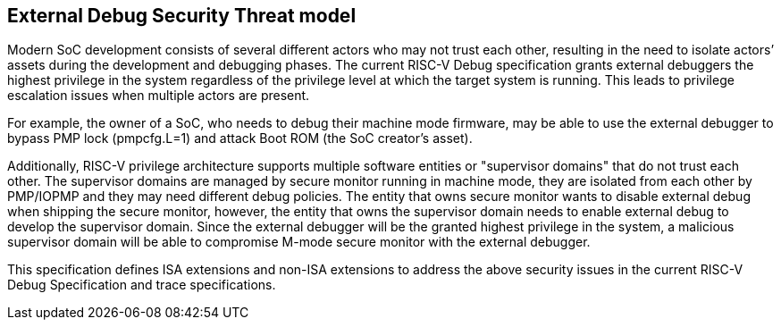 [[threatmodel]]
== External Debug Security Threat model

Modern SoC development consists of several different actors who may not trust each other, resulting in the need to isolate actors’ assets during the development and debugging phases. The current RISC-V Debug specification grants external debuggers the highest privilege in the system regardless of the privilege level at which the target system is running. This leads to privilege escalation issues when multiple actors are present. 

For example, the owner of a SoC, who needs to debug their machine mode firmware, may be able to use the external debugger to bypass PMP lock (pmpcfg.L=1) and attack Boot ROM (the SoC creator’s asset).

Additionally, RISC-V privilege architecture supports multiple software entities or "supervisor domains" that do not trust each other. The supervisor domains are managed by secure monitor running in machine mode, they are isolated from each other by PMP/IOPMP and they may need different debug policies. The entity that owns secure monitor wants to disable external debug when shipping the secure monitor, however, the entity that owns the supervisor domain needs to enable external debug to develop the supervisor domain. Since the external debugger will be the granted highest privilege in the system, a malicious supervisor domain will be able to compromise M-mode secure monitor with the external debugger.

This specification defines ISA extensions and non-ISA extensions to address the above security issues in the current RISC-V Debug Specification and trace specifications. 






